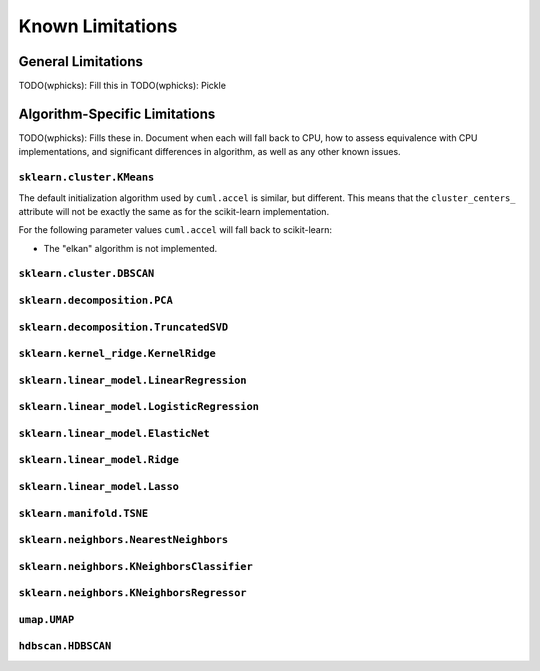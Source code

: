 Known Limitations
-----------------

General Limitations
~~~~~~~~~~~~~~~~~~~

TODO(wphicks): Fill this in
TODO(wphicks): Pickle

Algorithm-Specific Limitations
~~~~~~~~~~~~~~~~~~~~~~~~~~~~~~

TODO(wphicks): Fills these in. Document when each will fall back to CPU, how to
assess equivalence with CPU implementations, and significant differences in
algorithm, as well as any other known issues.


``sklearn.cluster.KMeans``
^^^^^^^^^^^^^^^^^^^^^^^^^^

The default initialization algorithm used by ``cuml.accel`` is similar, but different.
This means that the ``cluster_centers_`` attribute will not be exactly the same as for
the scikit-learn implementation.

For the following parameter values ``cuml.accel`` will fall back to scikit-learn:

* The "elkan" algorithm is not implemented.


``sklearn.cluster.DBSCAN``
^^^^^^^^^^^^^^^^^^^^^^^^^^

``sklearn.decomposition.PCA``
^^^^^^^^^^^^^^^^^^^^^^^^^^^^^

``sklearn.decomposition.TruncatedSVD``
^^^^^^^^^^^^^^^^^^^^^^^^^^^^^^^^^^^^^^

``sklearn.kernel_ridge.KernelRidge``
^^^^^^^^^^^^^^^^^^^^^^^^^^^^^^^^^^^^

``sklearn.linear_model.LinearRegression``
^^^^^^^^^^^^^^^^^^^^^^^^^^^^^^^^^^^^^^^^^^^

``sklearn.linear_model.LogisticRegression``
^^^^^^^^^^^^^^^^^^^^^^^^^^^^^^^^^^^^^^^^^^^

``sklearn.linear_model.ElasticNet``
^^^^^^^^^^^^^^^^^^^^^^^^^^^^^^^^^^^

``sklearn.linear_model.Ridge``
^^^^^^^^^^^^^^^^^^^^^^^^^^^^^^

``sklearn.linear_model.Lasso``
^^^^^^^^^^^^^^^^^^^^^^^^^^^^^^

``sklearn.manifold.TSNE``
^^^^^^^^^^^^^^^^^^^^^^^^^

``sklearn.neighbors.NearestNeighbors``
^^^^^^^^^^^^^^^^^^^^^^^^^^^^^^^^^^^^^^

``sklearn.neighbors.KNeighborsClassifier``
^^^^^^^^^^^^^^^^^^^^^^^^^^^^^^^^^^^^^^^^^^

``sklearn.neighbors.KNeighborsRegressor``
^^^^^^^^^^^^^^^^^^^^^^^^^^^^^^^^^^^^^^^^^

``umap.UMAP``
^^^^^^^^^^^^^

``hdbscan.HDBSCAN``
^^^^^^^^^^^^^^^^^^^
